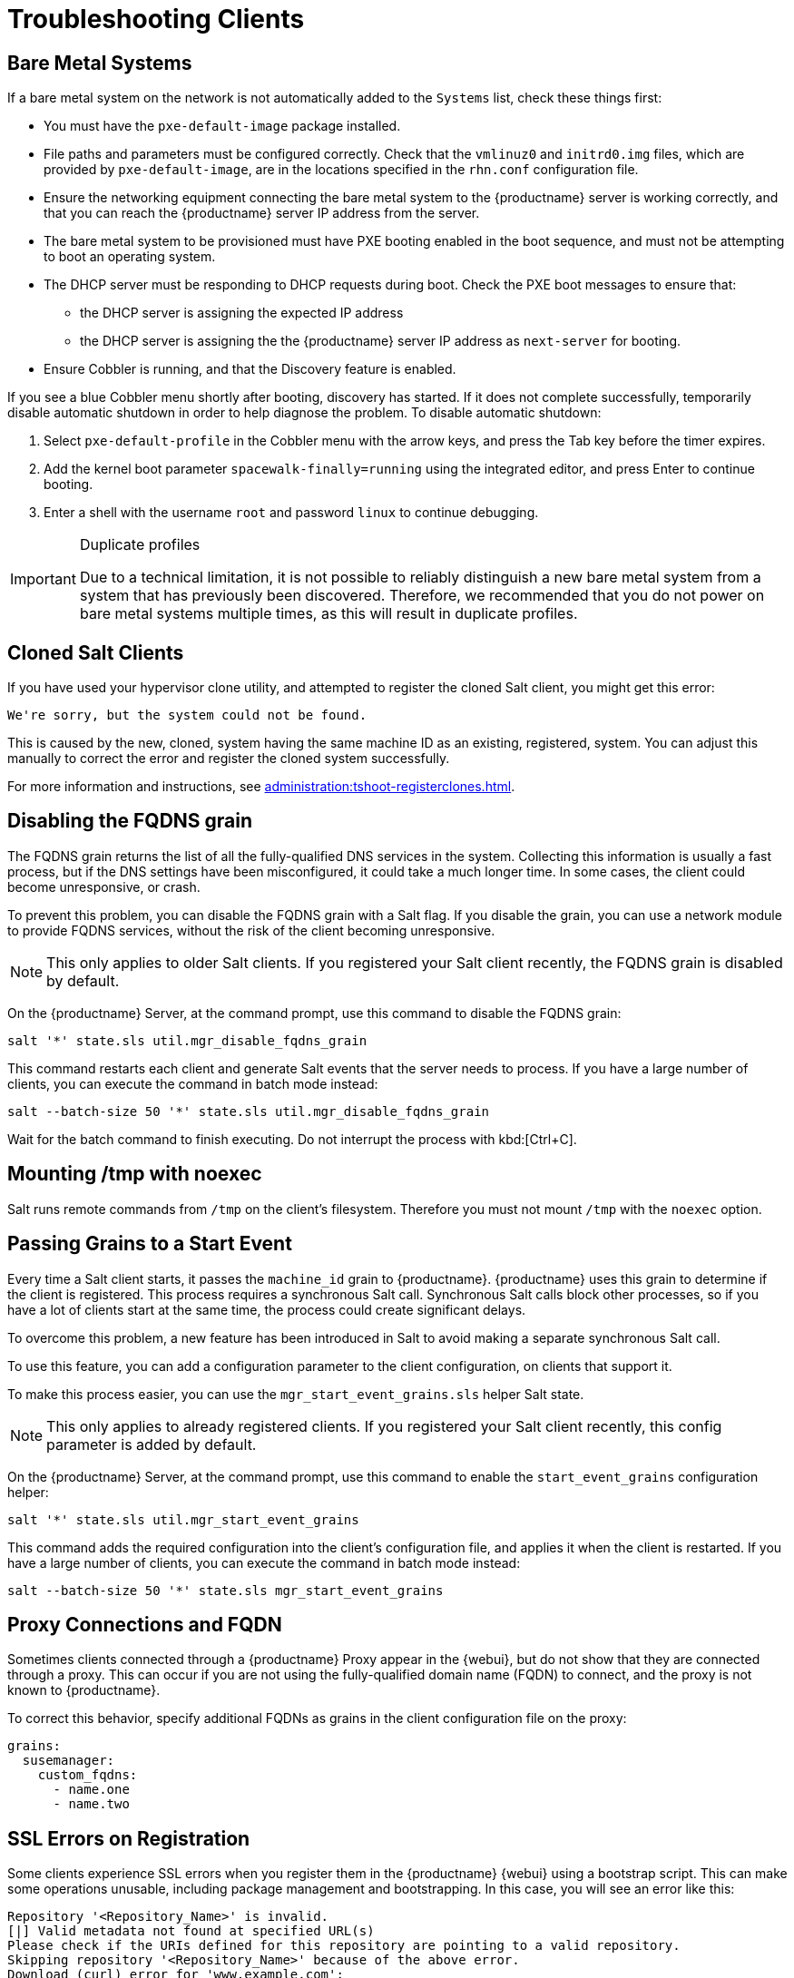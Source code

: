 [[troubleshooting-clients]]
= Troubleshooting Clients

// Keep this in alphabetical order. We might also want to consider breaking these into their own topics, like we have in the admin guide. LKB 2019-04-05

== Bare Metal Systems

If a bare metal system on the network is not automatically added to the [guilabel]``Systems`` list, check these things first:

* You must have the [path]``pxe-default-image`` package installed.
* File paths and parameters must be configured correctly. Check that the [path]``vmlinuz0`` and [path]``initrd0.img`` files, which are provided by [path]``pxe-default-image``, are in the locations specified in the [path]``rhn.conf`` configuration file.
* Ensure the networking equipment connecting the bare metal system to the {productname} server is working correctly, and that you can reach the {productname} server IP address from the server.
* The bare metal system to be provisioned must have PXE booting enabled in the boot sequence, and must not be attempting to boot an operating system.
* The DHCP server must be responding to DHCP requests during boot. Check the PXE boot messages to ensure that:
** the DHCP server is assigning the expected IP address
** the DHCP server is assigning the the {productname} server IP address as [option]``next-server`` for booting.
* Ensure Cobbler is running, and that the Discovery feature is enabled.

If you see a blue Cobbler menu shortly after booting, discovery has started.
If it does not complete successfully, temporarily disable automatic shutdown in order to help diagnose the problem. To disable automatic shutdown:

. Select [option]``pxe-default-profile`` in the Cobbler menu with the arrow keys, and press the Tab key before the timer expires.
. Add the kernel boot parameter [option]``spacewalk-finally=running`` using the integrated editor, and press Enter to continue booting.
. Enter a shell with the username [option]``root`` and password [option]``linux`` to continue debugging.

[IMPORTANT]
.Duplicate profiles
====
Due to a technical limitation, it is not possible to reliably distinguish a new bare metal system from a system that has previously been discovered.
Therefore, we recommended that you do not power on bare metal systems multiple times, as this will result in duplicate profiles.
====


== Cloned Salt Clients

If you have used your hypervisor clone utility, and attempted to register the cloned Salt client, you might get this error:

----
We're sorry, but the system could not be found.
----

This is caused by the new, cloned, system having the same machine ID as an existing, registered, system.
You can adjust this manually to correct the error and register the cloned system successfully.


For more information and instructions, see xref:administration:tshoot-registerclones.adoc[].



== Disabling the FQDNS grain

The FQDNS grain returns the list of all the fully-qualified DNS services in the system.
Collecting this information is usually a fast process, but if the DNS settings have been misconfigured, it could take a much longer time.
In some cases, the client could become unresponsive, or crash.

To prevent this problem, you can disable the FQDNS grain with a Salt flag.
If you disable the grain, you can use a network module to provide FQDNS services, without the risk of the client becoming unresponsive.

[NOTE]
====
This only applies to older Salt clients.
If you registered your Salt client recently, the FQDNS grain is disabled by default.
====


On the {productname} Server, at the command prompt, use this command to disable the FQDNS grain:

----
salt '*' state.sls util.mgr_disable_fqdns_grain
----

This command restarts each client and generate Salt events that the server needs to process.
If you have a large number of clients, you can execute the command in batch mode instead:

----
salt --batch-size 50 '*' state.sls util.mgr_disable_fqdns_grain
----

Wait for the batch command to finish executing.
Do not interrupt the process with kbd:[Ctrl+C].



== Mounting /tmp with noexec

Salt runs remote commands from [filename]``/tmp`` on the client's filesystem.
Therefore you must not mount [filename]``/tmp`` with the [option]``noexec`` option.



== Passing Grains to a Start Event

Every time a Salt client starts, it passes the ``machine_id`` grain to {productname}. {productname} uses this grain to determine if the client is registered.
This process requires a synchronous Salt call. Synchronous Salt calls block other processes, so if you have a lot of clients start at the same time, the process could create significant delays.

To overcome this problem, a new feature has been introduced in Salt to avoid making a separate synchronous Salt call.

To use this feature, you can add a configuration parameter to the client configuration, on clients that support it.

To make this process easier, you can use the ``mgr_start_event_grains.sls`` helper Salt state.

[NOTE]
====
This only applies to already registered clients.
If you registered your Salt client recently, this config parameter is added by default.
====


On the {productname} Server, at the command prompt, use this command to enable the ``start_event_grains`` configuration helper:

----
salt '*' state.sls util.mgr_start_event_grains
----

This command adds the required configuration into the client's configuration file, and applies it when the client is restarted.
If you have a large number of clients, you can execute the command in batch mode instead:

----
salt --batch-size 50 '*' state.sls mgr_start_event_grains
----



== Proxy Connections and FQDN

Sometimes clients connected through a {productname} Proxy appear in the {webui}, but do not show that they are connected through a proxy.
This can occur if you are not using the fully-qualified domain name (FQDN) to connect, and the proxy is not known to {productname}.

To correct this behavior, specify additional FQDNs as grains in the client configuration file on the proxy:

----
grains:
  susemanager:
    custom_fqdns:
      - name.one
      - name.two
----



== SSL Errors on Registration

Some clients experience SSL errors when you register them in the {productname} {webui} using a bootstrap script.
This can make some operations unusable, including package management and bootstrapping.
In this case, you will see an error like this:

----
Repository '<Repository_Name>' is invalid.
[|] Valid metadata not found at specified URL(s)
Please check if the URIs defined for this repository are pointing to a valid repository.
Skipping repository '<Repository_Name>' because of the above error.
Download (curl) error for 'www.example.com':
Error code: Unrecognized error
Error message: error:1409442E:SSL routines:SSL3_READ_BYTES:tlsv1 alert protocol version
----

This occurs because Apache requires TLS{nbsp}v1.2, but older operating systems do not support this version of the TLS protocol.
To fix this error, you need to force Apache to accept a greater range of protocol versions.
Open the [path]``/etc/apache2/ssl-global.conf`` configuration file, locate the [systemitem]``SSLProtocol`` line, and update it to read:

----
SSLProtocol all -SSLv2 -SSLv3
----

This will need to be done manually on the server, and with a Salt state on the Proxy, if applicable.
Restart the [systemitem]``apache`` service on each system after making the changes.

